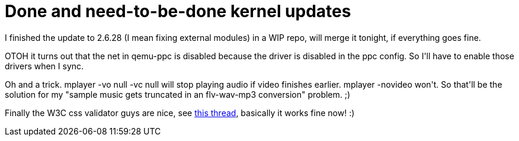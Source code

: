 = Done and need-to-be-done kernel updates

:slug: done-and-need-to-be-done-kernel-updates
:category: hacking
:tags: en
:date: 2009-01-21T04:52:08Z
++++
<p>I finished the update to 2.6.28 (I mean fixing external modules) in a WIP repo, will merge it tonight, if everything goes fine.</p><p>OTOH it turns out that the net in qemu-ppc is disabled because the driver is disabled in the ppc config. So I'll have to enable those drivers when I sync.</p><p>Oh and a trick. mplayer -vo null -vc null will stop playing audio if video finishes earlier. mplayer -novideo won't. So that'll be the solution for my "sample music gets truncated in an flv-wav-mp3 conversion" problem. ;)</p><p>Finally the W3C css validator guys are nice, see <a href="http://thread.gmane.org/gmane.org.w3c.validator.css/2346">this thread</a>, basically it works fine now! :)</p>
++++
